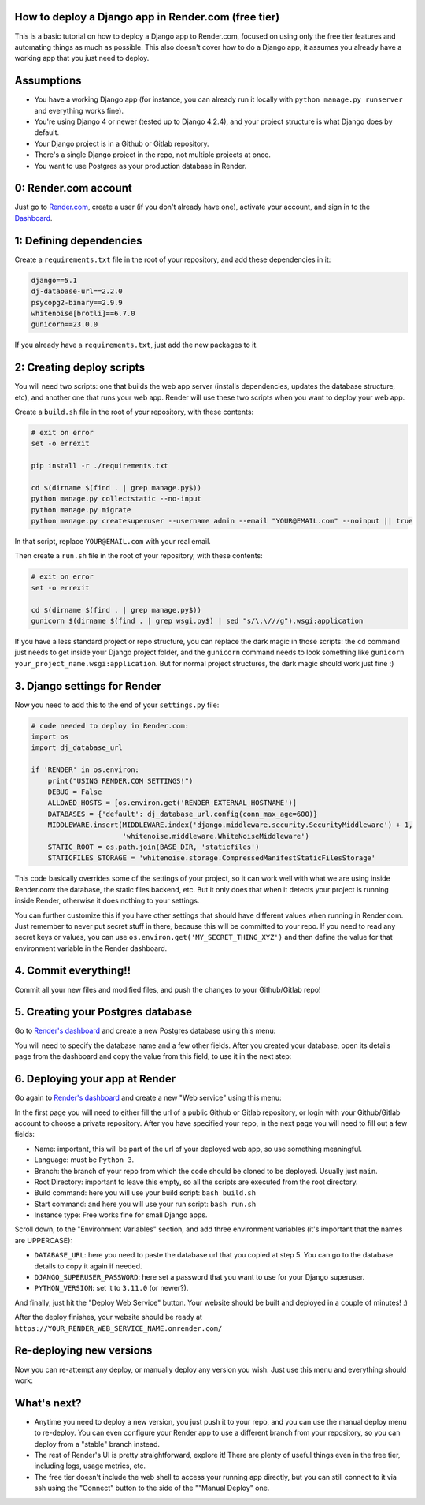 .. title: How to deploy a Django app in Render.com (free tier)
.. slug: how-to-deploy-a-django-app-in-rendercom-free-tier
.. date: 2023-08-14 19:10:17 UTC-03:00
.. tags: 
.. category: 
.. link: 
.. description: 
.. type: text

How to deploy a Django app in Render.com (free tier)
====================================================

This is a basic tutorial on how to deploy a Django app to Render.com, focused on using only the free tier features and automating things as much as possible. 
This also doesn't cover how to do a Django app, it assumes you already have a working app that you just need to deploy.

Assumptions
===========

* You have a working Django app (for instance, you can already run it locally with ``python manage.py runserver`` and everything works fine).
* You're using Django 4 or newer (tested up to Django 4.2.4), and your project structure is what Django does by default.
* Your Django project is in a Github or Gitlab repository.
* There's a single Django project in the repo, not multiple projects at once.
* You want to use Postgres as your production database in Render.

0: Render.com account
=====================

Just go to `Render.com <http://render.com>`_, create a user (if you don't already have one), activate your account, and sign in to the `Dashboard <https://dashboard.render.com/>`_.

1: Defining dependencies
========================

Create a ``requirements.txt`` file in the root of your repository, and add these dependencies in it:

.. code-block::

    django==5.1
    dj-database-url==2.2.0
    psycopg2-binary==2.9.9
    whitenoise[brotli]==6.7.0
    gunicorn==23.0.0


If you already have a ``requirements.txt``, just add the new packages to it.

2: Creating deploy scripts
==========================

You will need two scripts: one that builds the web app server (installs dependencies, updates the database structure, etc), and another one that runs your web app.
Render will use these two scripts when you want to deploy your web app.

Create a ``build.sh`` file in the root of your repository, with these contents:

.. code-block:: bash

    # exit on error
    set -o errexit

    pip install -r ./requirements.txt

    cd $(dirname $(find . | grep manage.py$))
    python manage.py collectstatic --no-input
    python manage.py migrate
    python manage.py createsuperuser --username admin --email "YOUR@EMAIL.com" --noinput || true


In that script, replace ``YOUR@EMAIL.com`` with your real email.

Then create a ``run.sh`` file in the root of your repository, with these contents:

.. code-block:: bash

    # exit on error
    set -o errexit

    cd $(dirname $(find . | grep manage.py$))
    gunicorn $(dirname $(find . | grep wsgi.py$) | sed "s/\.\///g").wsgi:application


If you have a less standard project or repo structure, you can replace the dark magic in those scripts: the ``cd`` command just needs to get inside your Django project folder, and the ``gunicorn`` command needs to look something like ``gunicorn your_project_name.wsgi:application``.
But for normal project structures, the dark magic should work just fine :)

3. Django settings for Render
=============================

Now you need to add this to the end of your ``settings.py`` file:

.. code-block:: python

    # code needed to deploy in Render.com:
    import os
    import dj_database_url

    if 'RENDER' in os.environ:
        print("USING RENDER.COM SETTINGS!")
        DEBUG = False
        ALLOWED_HOSTS = [os.environ.get('RENDER_EXTERNAL_HOSTNAME')]
        DATABASES = {'default': dj_database_url.config(conn_max_age=600)}
        MIDDLEWARE.insert(MIDDLEWARE.index('django.middleware.security.SecurityMiddleware') + 1,
                          'whitenoise.middleware.WhiteNoiseMiddleware')
        STATIC_ROOT = os.path.join(BASE_DIR, 'staticfiles')
        STATICFILES_STORAGE = 'whitenoise.storage.CompressedManifestStaticFilesStorage'


This code basically overrides some of the settings of your project, so it can work well with what we are using inside Render.com: the database, the static files backend, etc.
But it only does that when it detects your project is running inside Render, otherwise it does nothing to your settings.

You can further customize this if you have other settings that should have different values when running in Render.com. 
Just remember to never put secret stuff in there, because this will be committed to your repo. 
If you need to read any secret keys or values, you can use ``os.environ.get('MY_SECRET_THING_XYZ')`` and then define the value for that environment variable in the Render dashboard.

4. Commit everything!!
======================

Commit all your new files and modified files, and push the changes to your Github/Gitlab repo!

5. Creating your Postgres database
==================================

Go to `Render's dashboard <https://dashboard.render.com/>`_ and create a new Postgres database using this menu:

.. thumbnail:: /images/deploy-django-render/db_create_menu.png

You will need to specify the database name and a few other fields. 
After you created your database, open its details page from the dashboard and copy the value from this field, to use it in the next step:

.. thumbnail:: /images/deploy-django-render/db_url_field.png

6. Deploying your app at Render
===============================

Go again to `Render's dashboard <https://dashboard.render.com/>`_ and create a new "Web service" using this menu:

.. thumbnail:: /images/deploy-django-render/web_create_menu.png

In the first page you will need to either fill the url of a public Github or Gitlab repository, or login with your Github/Gitlab account to choose a private repository.
After you have specified your repo, in the next page you will need to fill out a few fields:

.. thumbnail:: /images/deploy-django-render/web_create_form.png

* Name: important, this will be part of the url of your deployed web app, so use something meaningful.
* Language: must be ``Python 3``.
* Branch: the branch of your repo from which the code should be cloned to be deployed. Usually just ``main``.
* Root Directory: important to leave this empty, so all the scripts are executed from the root directory.
* Build command: here you will use your build script: ``bash build.sh``
* Start command: and here you will use your run script: ``bash run.sh``
* Instance type: Free works fine for small Django apps.

Scroll down, to the "Environment Variables" section, and add three environment variables (it's important that the names are UPPERCASE):

* ``DATABASE_URL``: here you need to paste the database url that you copied at step 5. You can go to the database details to copy it again if needed.
* ``DJANGO_SUPERUSER_PASSWORD``: here set a password that you want to use for your Django superuser.
* ``PYTHON_VERSION``: set it to ``3.11.0`` (or newer?).

.. thumbnail:: /images/deploy-django-render/web_env.png


And finally, just hit the "Deploy Web Service" button. Your website should be built and deployed in a couple of minutes! :)

After the deploy finishes, your website should be ready at ``https://YOUR_RENDER_WEB_SERVICE_NAME.onrender.com/``

Re-deploying new versions
=========================

Now you can re-attempt any deploy, or manually deploy any version you wish. Just use this menu and everything should work:

.. thumbnail:: /images/deploy-django-render/web_deploy.png


What's next?
============

* Anytime you need to deploy a new version, you just push it to your repo, and you can use the manual deploy menu to re-deploy. You can even configure your Render app to use a different branch from your repository, so you can deploy from a "stable" branch instead.
* The rest of Render's UI is pretty straightforward, explore it! There are plenty of useful things even in the free tier, including logs, usage metrics, etc.
* The free tier doesn't include the web shell to access your running app directly, but you can still connect to it via ssh using the "Connect" button to the side of the ""Manual Deploy" one.
